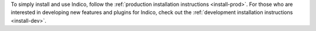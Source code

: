 To simply install and use Indico, follow the :ref:`production installation instructions <install-prod>`.
For those who are interested in developing new features and plugins for Indico, check out the
:ref:`development installation instructions <install-dev>`.

